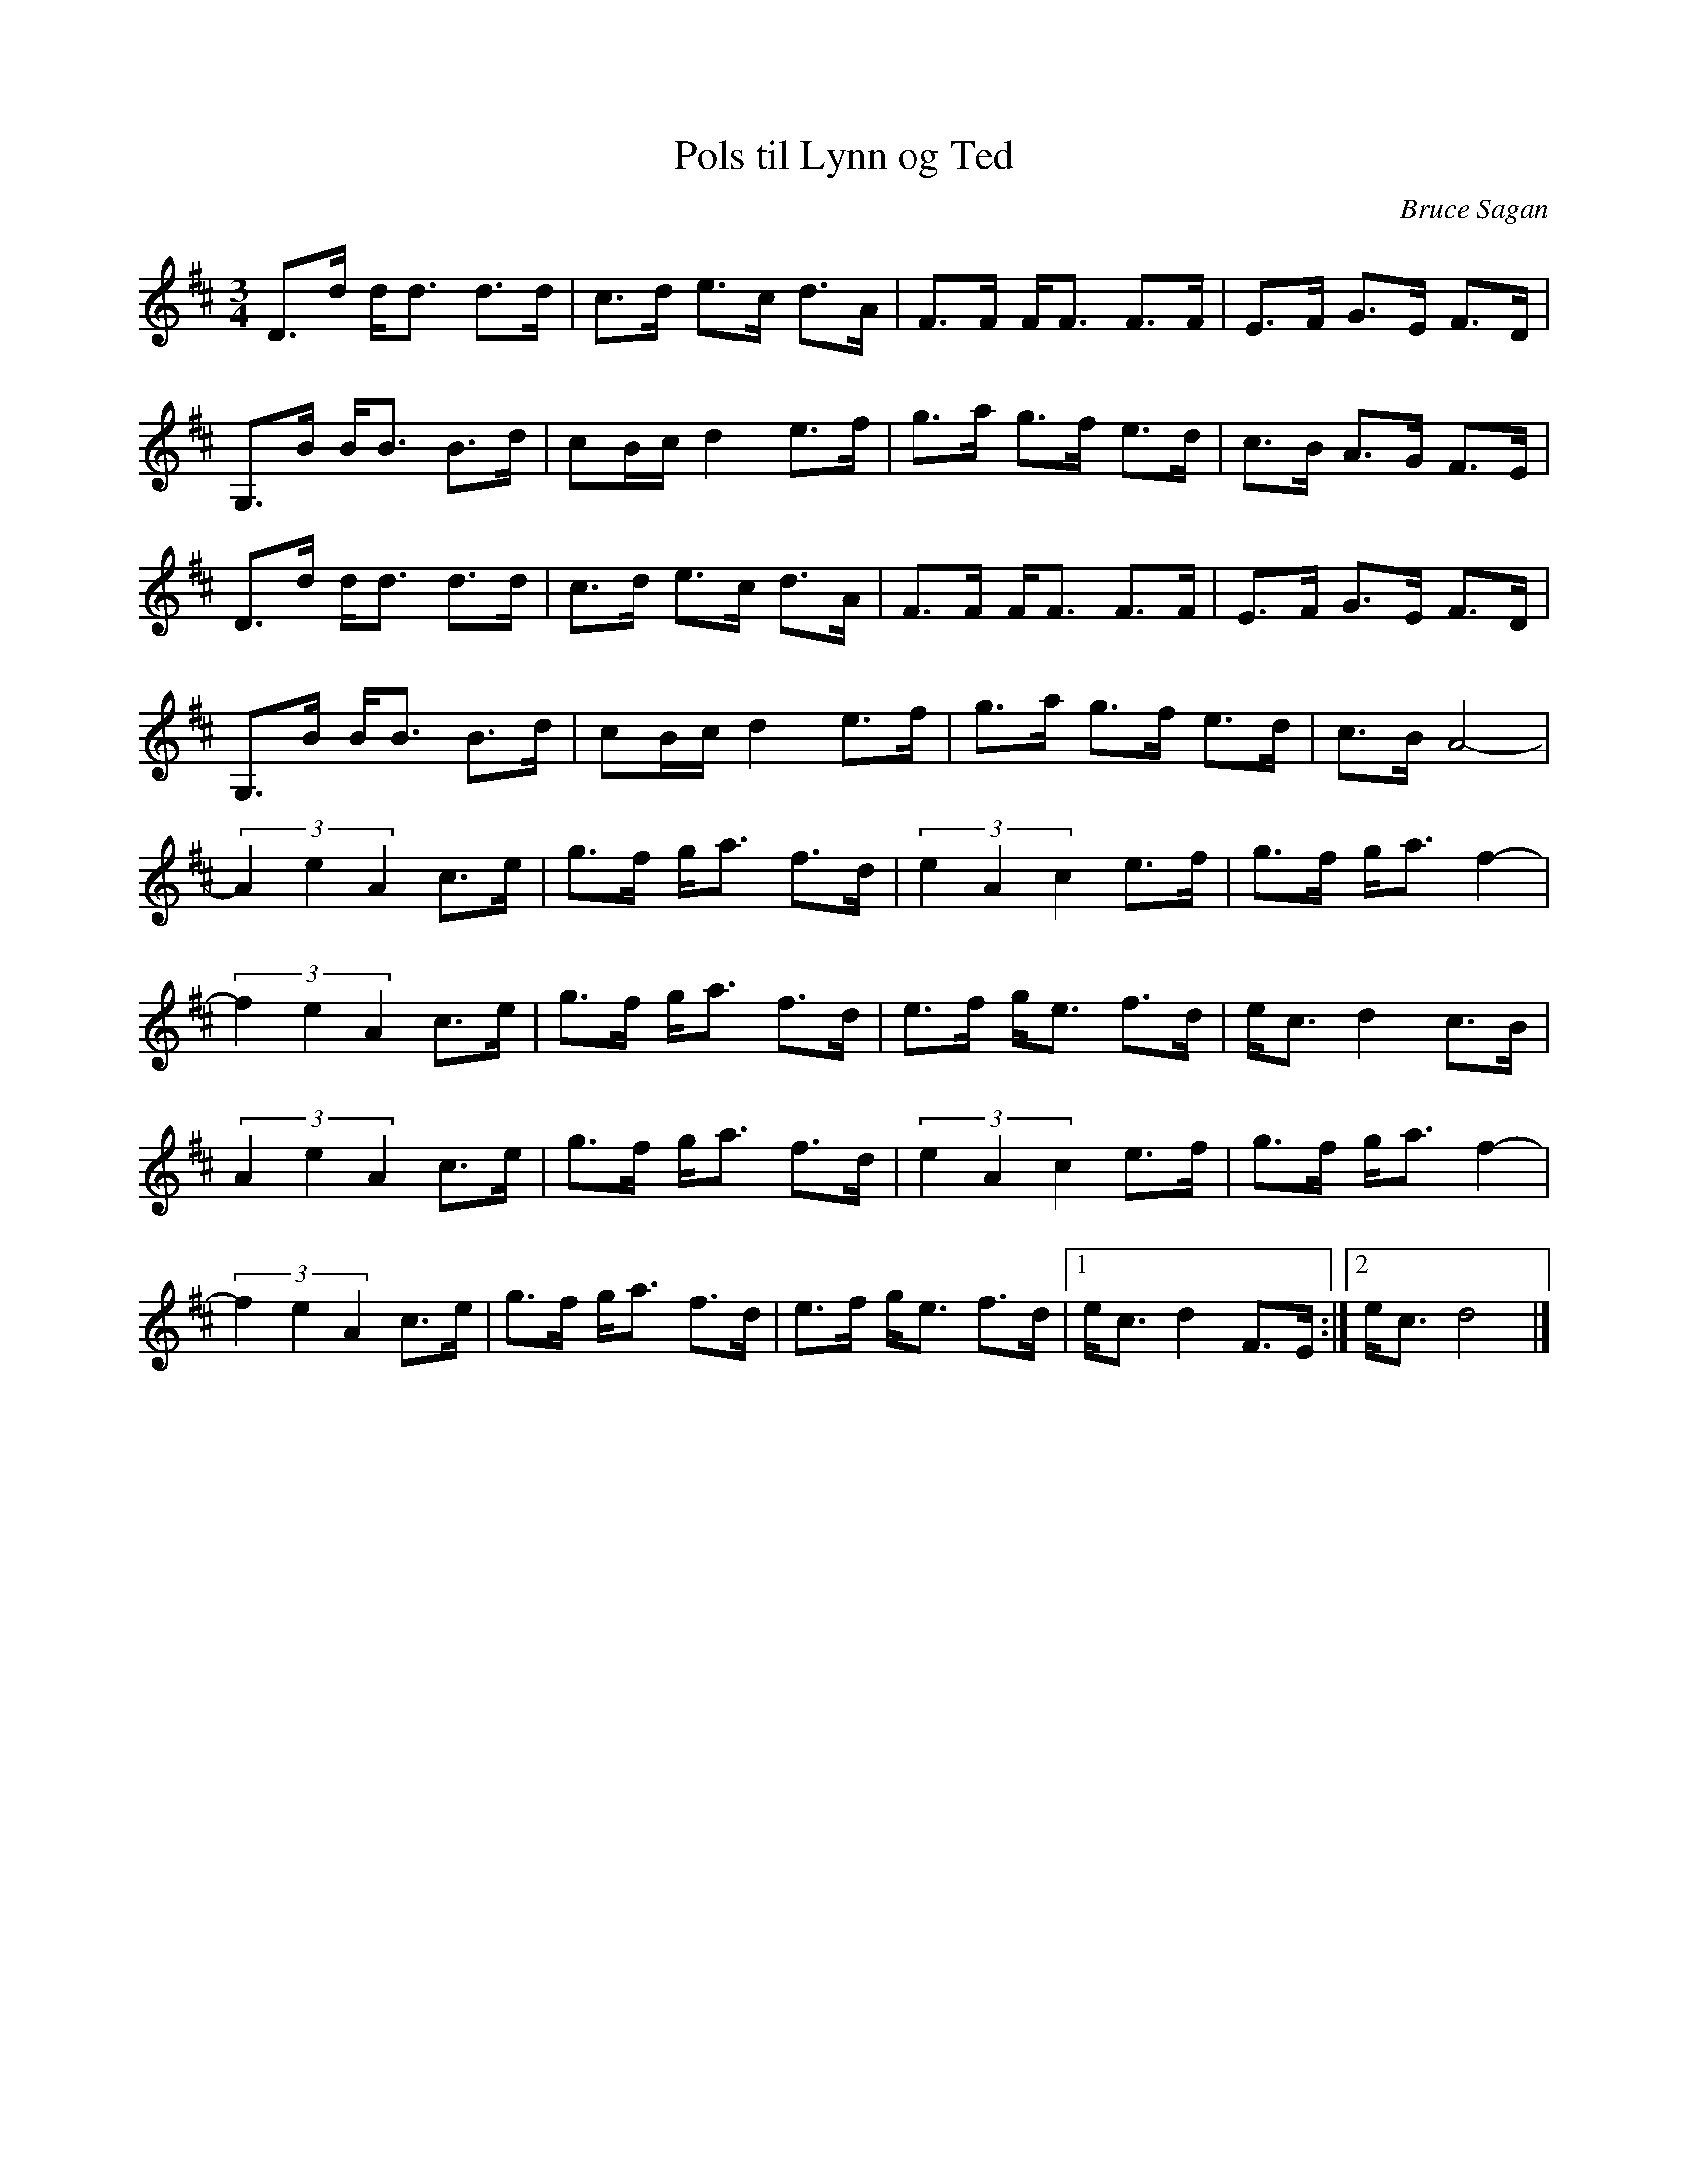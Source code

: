 %%abc-charset utf-8

X:1
T:Pols til Lynn og Ted
R:Pols
C:Bruce Sagan
Z:ABC-transkribering av Bruce Sagan
M:3/4
L:1/8
K:D
D>d d<d d>d | c>d e>c d>A | F>F F<F F>F | E>F G>E F>D |
G,>B B<B B>d | cB/c/ d2 e>f | g>a g>f e>d | c>B A>G F>E |
D>d d<d d>d | c>d e>c d>A | F>F F<F F>F | E>F G>E F>D |
G,>B B<B B>d | cB/c/ d2 e>f | g>a g>f e>d | c>B A4- |
(3A2e2A2 c>e | g>f g<a f>d | (3e2A2c2 e>f | g>f g<a f2- |
(3f2e2A2 c>e | g>f g<a f>d | e>f g<e f>d | e<c d2 c>B |
(3A2e2A2 c>e | g>f g<a f>d | (3e2A2c2 e>f | g>f g<a f2- |
(3f2e2A2 c>e | g>f g<a f>d | e>f g<e f>d |1 e<c d2 F>E :|2 e<c d4 |]

